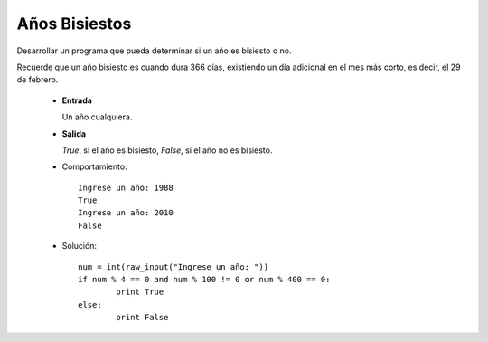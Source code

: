 Años Bisiestos
--------------

Desarrollar un programa que pueda determinar si un año
es bisiesto o no.

Recuerde que un año bisiesto es cuando dura 366 días,
existiendo un día adicional en el mes más corto,
es decir, el 29 de febrero.

 * **Entrada**

   Un año cualquiera.

 * **Salida**

   *True*, si el año es bisiesto, *False*, si el año no es bisiesto.

 * Comportamiento::

	Ingrese un año: 1988
	True
	Ingrese un año: 2010
	False

 * Solución::

	num = int(raw_input("Ingrese un año: "))
	if num % 4 == 0 and num % 100 != 0 or num % 400 == 0:
		print True
	else:
		print False


